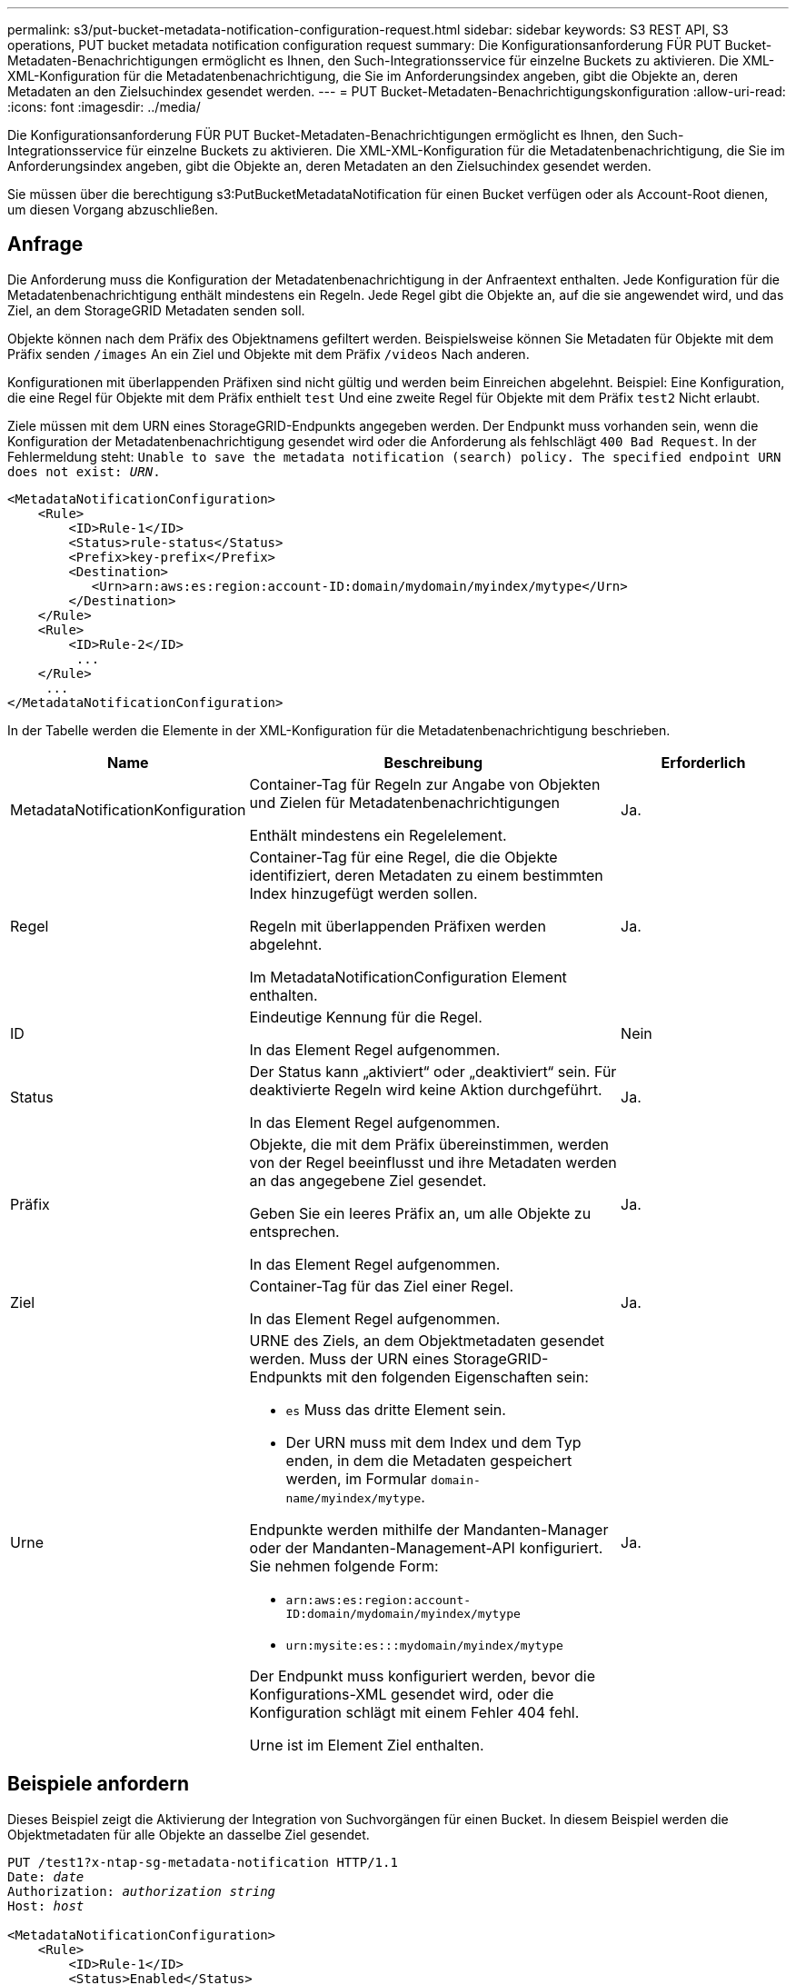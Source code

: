 ---
permalink: s3/put-bucket-metadata-notification-configuration-request.html 
sidebar: sidebar 
keywords: S3 REST API, S3 operations, PUT bucket metadata notification configuration request 
summary: Die Konfigurationsanforderung FÜR PUT Bucket-Metadaten-Benachrichtigungen ermöglicht es Ihnen, den Such-Integrationsservice für einzelne Buckets zu aktivieren. Die XML-XML-Konfiguration für die Metadatenbenachrichtigung, die Sie im Anforderungsindex angeben, gibt die Objekte an, deren Metadaten an den Zielsuchindex gesendet werden. 
---
= PUT Bucket-Metadaten-Benachrichtigungskonfiguration
:allow-uri-read: 
:icons: font
:imagesdir: ../media/


[role="lead"]
Die Konfigurationsanforderung FÜR PUT Bucket-Metadaten-Benachrichtigungen ermöglicht es Ihnen, den Such-Integrationsservice für einzelne Buckets zu aktivieren. Die XML-XML-Konfiguration für die Metadatenbenachrichtigung, die Sie im Anforderungsindex angeben, gibt die Objekte an, deren Metadaten an den Zielsuchindex gesendet werden.

Sie müssen über die berechtigung s3:PutBucketMetadataNotification für einen Bucket verfügen oder als Account-Root dienen, um diesen Vorgang abzuschließen.



== Anfrage

Die Anforderung muss die Konfiguration der Metadatenbenachrichtigung in der Anfraentext enthalten. Jede Konfiguration für die Metadatenbenachrichtigung enthält mindestens ein Regeln. Jede Regel gibt die Objekte an, auf die sie angewendet wird, und das Ziel, an dem StorageGRID Metadaten senden soll.

Objekte können nach dem Präfix des Objektnamens gefiltert werden. Beispielsweise können Sie Metadaten für Objekte mit dem Präfix senden `/images` An ein Ziel und Objekte mit dem Präfix `/videos` Nach anderen.

Konfigurationen mit überlappenden Präfixen sind nicht gültig und werden beim Einreichen abgelehnt. Beispiel: Eine Konfiguration, die eine Regel für Objekte mit dem Präfix enthielt `test` Und eine zweite Regel für Objekte mit dem Präfix `test2` Nicht erlaubt.

Ziele müssen mit dem URN eines StorageGRID-Endpunkts angegeben werden. Der Endpunkt muss vorhanden sein, wenn die Konfiguration der Metadatenbenachrichtigung gesendet wird oder die Anforderung als fehlschlägt `400 Bad Request`. In der Fehlermeldung steht: `Unable to save the metadata notification (search) policy. The specified endpoint URN does not exist: _URN_.`

[listing]
----
<MetadataNotificationConfiguration>
    <Rule>
        <ID>Rule-1</ID>
        <Status>rule-status</Status>
        <Prefix>key-prefix</Prefix>
        <Destination>
           <Urn>arn:aws:es:region:account-ID:domain/mydomain/myindex/mytype</Urn>
        </Destination>
    </Rule>
    <Rule>
        <ID>Rule-2</ID>
         ...
    </Rule>
     ...
</MetadataNotificationConfiguration>
----
In der Tabelle werden die Elemente in der XML-Konfiguration für die Metadatenbenachrichtigung beschrieben.

[cols="1a,2a,1a"]
|===
| Name | Beschreibung | Erforderlich 


 a| 
MetadataNotificationKonfiguration
 a| 
Container-Tag für Regeln zur Angabe von Objekten und Zielen für Metadatenbenachrichtigungen

Enthält mindestens ein Regelelement.
 a| 
Ja.



 a| 
Regel
 a| 
Container-Tag für eine Regel, die die Objekte identifiziert, deren Metadaten zu einem bestimmten Index hinzugefügt werden sollen.

Regeln mit überlappenden Präfixen werden abgelehnt.

Im MetadataNotificationConfiguration Element enthalten.
 a| 
Ja.



 a| 
ID
 a| 
Eindeutige Kennung für die Regel.

In das Element Regel aufgenommen.
 a| 
Nein



 a| 
Status
 a| 
Der Status kann „aktiviert“ oder „deaktiviert“ sein. Für deaktivierte Regeln wird keine Aktion durchgeführt.

In das Element Regel aufgenommen.
 a| 
Ja.



 a| 
Präfix
 a| 
Objekte, die mit dem Präfix übereinstimmen, werden von der Regel beeinflusst und ihre Metadaten werden an das angegebene Ziel gesendet.

Geben Sie ein leeres Präfix an, um alle Objekte zu entsprechen.

In das Element Regel aufgenommen.
 a| 
Ja.



 a| 
Ziel
 a| 
Container-Tag für das Ziel einer Regel.

In das Element Regel aufgenommen.
 a| 
Ja.



 a| 
Urne
 a| 
URNE des Ziels, an dem Objektmetadaten gesendet werden. Muss der URN eines StorageGRID-Endpunkts mit den folgenden Eigenschaften sein:

* `es` Muss das dritte Element sein.
* Der URN muss mit dem Index und dem Typ enden, in dem die Metadaten gespeichert werden, im Formular `domain-name/myindex/mytype`.


Endpunkte werden mithilfe der Mandanten-Manager oder der Mandanten-Management-API konfiguriert. Sie nehmen folgende Form:

* `arn:aws:es:region:account-ID:domain/mydomain/myindex/mytype`
* `urn:mysite:es:::mydomain/myindex/mytype`


Der Endpunkt muss konfiguriert werden, bevor die Konfigurations-XML gesendet wird, oder die Konfiguration schlägt mit einem Fehler 404 fehl.

Urne ist im Element Ziel enthalten.
 a| 
Ja.

|===


== Beispiele anfordern

Dieses Beispiel zeigt die Aktivierung der Integration von Suchvorgängen für einen Bucket. In diesem Beispiel werden die Objektmetadaten für alle Objekte an dasselbe Ziel gesendet.

[listing, subs="specialcharacters,quotes"]
----
PUT /test1?x-ntap-sg-metadata-notification HTTP/1.1
Date: _date_
Authorization: _authorization string_
Host: _host_

<MetadataNotificationConfiguration>
    <Rule>
        <ID>Rule-1</ID>
        <Status>Enabled</Status>
        <Prefix></Prefix>
        <Destination>
           <Urn>urn:sgws:es:::sgws-notifications/test1/all</Urn>
        </Destination>
    </Rule>
</MetadataNotificationConfiguration>
----
In diesem Beispiel sind die Objektmetadaten für Objekte mit dem Präfix übereinstimmen `/images` An ein Ziel gesendet wird, während die Objektmetadaten für Objekte mit dem Präfix übereinstimmen `/videos` Wird an ein zweites Ziel gesendet.

[listing, subs="specialcharacters,quotes"]
----
PUT /graphics?x-ntap-sg-metadata-notification HTTP/1.1
Date: _date_
Authorization: _authorization string_
Host: _host_

<MetadataNotificationConfiguration>
    <Rule>
        <ID>Images-rule</ID>
        <Status>Enabled</Status>
        <Prefix>/images</Prefix>
        <Destination>
           <Urn>arn:aws:es:us-east-1:3333333:domain/es-domain/graphics/imagetype</Urn>
        </Destination>
    </Rule>
    <Rule>
        <ID>Videos-rule</ID>
        <Status>Enabled</Status>
        <Prefix>/videos</Prefix>
        <Destination>
           <Urn>arn:aws:es:us-west-1:22222222:domain/es-domain/graphics/videotype</Urn>
        </Destination>
    </Rule>
</MetadataNotificationConfiguration>
----


== Vom Suchintegrations-Service generierter JSON

Wenn Sie den Such-Integrationsservice für einen Bucket aktivieren, wird ein JSON-Dokument generiert und an den Zielendpunkt gesendet, wenn Metadaten oder Tags hinzugefügt, aktualisiert oder gelöscht werden.

Dieses Beispiel zeigt ein Beispiel für den JSON, der generiert werden kann, wenn ein Objekt mit dem Schlüssel enthält `SGWS/Tagging.txt` Wird in einem Bucket mit dem Namen erstellt `test`. Der `test` Der Bucket ist nicht versioniert, daher der `versionId` Das Tag ist leer.

[listing]
----
{
  "bucket": "test",
  "key": "SGWS/Tagging.txt",
  "versionId": "",
  "accountId": "86928401983529626822",
  "size": 38,
  "md5": "3d6c7634a85436eee06d43415012855",
  "region":"us-east-1",
  "metadata": {
    "age": "25"
  },
  "tags": {
    "color": "yellow"
  }
}
----


== Objektmetadaten sind in Metadaten-Benachrichtigungen enthalten

In der Tabelle sind alle Felder aufgeführt, die im JSON-Dokument enthalten sind, die beim Aktivierung der Suchintegration an den Zielendpunkt gesendet werden.

Der Dokumentname umfasst, falls vorhanden, den Bucket-Namen, den Objektnamen und die Version-ID.

[cols="1a,1a,1a"]
|===
| Typ | Elementname | Beschreibung 


 a| 
Bucket- und Objektinformationen
 a| 
Eimer
 a| 
Name des Buckets



 a| 
Bucket- und Objektinformationen
 a| 
Taste
 a| 
Name des Objektschlüssels



 a| 
Bucket- und Objektinformationen
 a| 
VersionID
 a| 
Objektversion für Objekte in versionierten Buckets



 a| 
Bucket- und Objektinformationen
 a| 
Werden
 a| 
Beispielsweise Bucket-Region `us-east-1`



 a| 
System-Metadaten
 a| 
Größe
 a| 
Objektgröße (in Byte) wie für einen HTTP-Client sichtbar



 a| 
System-Metadaten
 a| 
md5
 a| 
Objekt-Hash



 a| 
Benutzer-Metadaten
 a| 
Metadaten
`_key:value_`
 a| 
Alle Benutzer-Metadaten des Objekts als Schlüssel-Wert-Paare



 a| 
Tags
 a| 
tags
`_key:value_`
 a| 
Alle für das Objekt definierten Objekt-Tags als Schlüsselwert-Paare

|===

NOTE: Für Tags und Benutzer-Metadaten gibt StorageGRID Daten und Nummern an Elasticsearch als Strings oder als S3-Ereignisbenachrichtigungen weiter. Um Elasticsearch so zu konfigurieren, dass diese Strings als Daten oder Zahlen interpretiert werden, befolgen Sie die Elasticsearch-Anweisungen für die dynamische Feldzuordnung und die Zuordnung von Datumsformaten. Sie müssen die dynamischen Feldzuordnungen im Index aktivieren, bevor Sie den Suchintegrationsdienst konfigurieren. Nachdem ein Dokument indiziert wurde, können Sie die Feldtypen des Dokuments im Index nicht mehr bearbeiten.

.Verwandte Informationen
link:../tenant/index.html["Verwenden Sie ein Mandantenkonto"]
